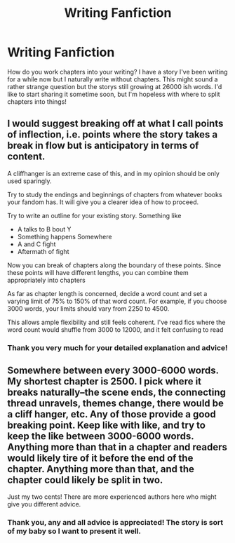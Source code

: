 #+TITLE: Writing Fanfiction

* Writing Fanfiction
:PROPERTIES:
:Author: NewtInTheEgg
:Score: 3
:DateUnix: 1558962330.0
:DateShort: 2019-May-27
:FlairText: Discussion
:END:
How do you work chapters into your writing? I have a story I've been writing for a while now but I naturally write without chapters. This might sound a rather strange question but the storys still growing at 26000 ish words. I'd like to start sharing it sometime soon, but I'm hopeless with where to split chapters into things!


** I would suggest breaking off at what I call points of inflection, i.e. points where the story takes a break in flow but is anticipatory in terms of content.

A cliffhanger is an extreme case of this, and in my opinion should be only used sparingly.

Try to study the endings and beginnings of chapters from whatever books your fandom has. It will give you a clearer idea of how to proceed.

Try to write an outline for your existing story. Something like

- A talks to B bout Y
- Something happens Somewhere
- A and C fight
- Aftermath of fight

Now you can break of chapters along the boundary of these points. Since these points will have different lengths, you can combine them appropriately into chapters

As far as chapter length is concerned, decide a word count and set a varying limit of 75% to 150% of that word count. For example, if you choose 3000 words, your limits should vary from 2250 to 4500.

This allows ample flexibility and still feels coherent. I've read fics where the word count would shuffle from 3000 to 12000, and it felt confusing to read
:PROPERTIES:
:Author: Rahul24248
:Score: 5
:DateUnix: 1558966025.0
:DateShort: 2019-May-27
:END:

*** Thank you very much for your detailed explanation and advice!
:PROPERTIES:
:Author: NewtInTheEgg
:Score: 1
:DateUnix: 1558966597.0
:DateShort: 2019-May-27
:END:


** Somewhere between every 3000-6000 words. My shortest chapter is 2500. I pick where it breaks naturally--the scene ends, the connecting thread unravels, themes change, there would be a cliff hanger, etc. Any of those provide a good breaking point. Keep like with like, and try to keep the like between 3000-6000 words. Anything more than that in a chapter and readers would likely tire of it before the end of the chapter. Anything more than that, and the chapter could likely be split in two.

Just my two cents! There are more experienced authors here who might give you different advice.
:PROPERTIES:
:Author: wise_himmel
:Score: 3
:DateUnix: 1558963387.0
:DateShort: 2019-May-27
:END:

*** Thank you, any and all advice is appreciated! The story is sort of my baby so I want to present it well.
:PROPERTIES:
:Author: NewtInTheEgg
:Score: 2
:DateUnix: 1558964758.0
:DateShort: 2019-May-27
:END:
